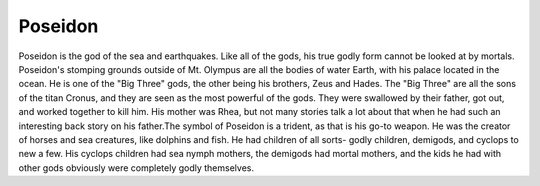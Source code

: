 Poseidon
========
.. figure:: poseidon_2.jpg

.. https://www.greekmythology.com/Olympians/Poseidon/poseidon.html


Poseidon is the god of the sea and earthquakes. Like all of the gods, his true
godly form cannot be looked at by mortals. Poseidon's stomping grounds
outside of Mt. Olympus are all the bodies of water Earth, with his palace
located in the ocean. He is one of the "Big Three" gods, the other being his
brothers, Zeus and Hades. The "Big Three" are all the sons of the titan Cronus,
and they are seen as the most powerful of the gods. They were swallowed by their
father, got out, and worked together to kill him. His mother was Rhea, but not
many stories talk a lot about that when he had such an interesting back story
on his father.The symbol of Poseidon is a trident, as that is his go-to weapon.
He was the creator of horses and sea creatures, like dolphins and fish. He had
children of all sorts- godly children, demigods, and cyclops to new a few. His
cyclops children had sea nymph mothers, the demigods had mortal mothers, and the
kids he had with other gods obviously were completely godly themselves. 

